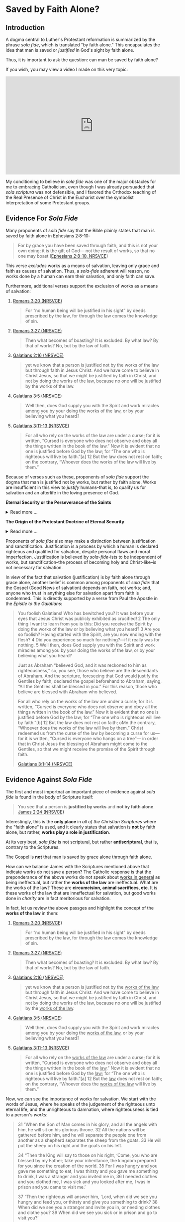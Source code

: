 # -*- coding: utf-8 -*-
# -*- mode: org -*-

#+startup: overview indent


* Saved by Faith Alone?

** Introduction

A dogma central to Luther's Protestant reformation is summarized by the phrase
/sola fide/, which is translated "by faith alone." This encapsulates the idea
that man is saved or /justified/ in God's sight by faith alone.

Thus, it is important to ask the question: can man be saved by faith alone?

If you wish, you may view a video I made on this very topic:
#+html: <iframe width="560" height="315" src="https://www.youtube.com/embed/GBypIA26vTs?si=BejzbpaN9AkIwvbQ" title="YouTube video player" frameborder="0" allow="accelerometer; autoplay; clipboard-write; encrypted-media; gyroscope; picture-in-picture; web-share" referrerpolicy="strict-origin-when-cross-origin" allowfullscreen></iframe>

My conditioning to believe in /sola fide/ was one of the major obstacles for me
to embracing Catholicism, even though I was already persuaded that /sola
scriptura/ was not defensible, and I favored the Orthodox teaching of the Real
Presence of Christ in the Eucharist over the symbolist interpretation of some
Protestant groups.

** Evidence For /Sola Fide/
Many proponents of /sola fide/ say that the Bible plainly states that man is
saved by faith alone in Ephesians 2:8-10:
#+begin_quote
For by grace you have been saved through faith, and this is not your own doing;
it is the gift of God— not the result of works, so that no one may boast
([[https://www.biblegateway.com/passage/?search=Ephesians%202%3A8-10&version=NRSVCE][Ephesians 2:8-10, NRSVCE]])
#+end_quote
This verse /excludes/ works as a means of salvation, leaving only grace and
faith as causes of salvation. Thus, a /sola-fide/ adherent will reason, no works
done by a human can earn their salvation, and only faith can save.

Furthermore, additional verses support the exclusion of works as a means of
salvation:
1. [[https://www.biblegateway.com/passage/?search=Romans%203%3A20&version=NRSVCE][Romans 3:20 (NRSVCE)]]
   #+begin_quote
   For “no human being will be justified in his sight” by
   deeds prescribed by the law, for through the law comes the knowledge of sin.
   #+end_quote
2. [[https://www.biblegateway.com/passage/?search=Romans%203%3A27&version=NRSVCE][Romans 3:27 (NRSVCE)]]
   #+begin_quote
   Then what becomes of boasting? It is excluded. By what law? By that of works?
   No, but by the law of faith.
   #+end_quote
3. [[https://www.biblegateway.com/passage/?search=Galatians%202%3A16&version=NRSVCE][Galatians 2:16 (NRSVCE)]]
   #+begin_quote
   yet we know that a person is justified not by the works of the law but
   through faith in Jesus Christ. And we have come to believe in Christ
   Jesus, so that we might be justified by faith in Christ, and not by doing
   the works of the law, because no one will be justified by the works of the
   law.
   #+end_quote
4. [[https://www.biblegateway.com/passage/?search=Galatians%203%3A5&version=NRSVCE][Galatians 3:5 (NRSVCE)]]
   #+begin_quote
   Well then, does God supply you with the Spirit and work miracles among you by
   your doing the works of the law, or by your believing what you heard?
   #+end_quote
5. [[https://www.biblegateway.com/passage/?search=Galatians%203%3A10%2D13&version=NRSVCE][Galatians 3:11-13 (NRSVCE)]]
   #+begin_quote
   For all who rely on the works of the law are under a curse; for it is
   written, “Cursed is everyone who does not observe and obey all the things
   written in the book of the law.” Now it is evident that no one is justified
   before God by the law; for “The one who is righteous will live by faith.”[a]
   12 But the law does not rest on faith; on the contrary, “Whoever does the
   works of the law will live by them.” 
   #+end_quote

Because of verses such as these, proponents of /sola fide/ support the dogma
that man is justified not by works, but rather by faith alone. Works are
insufficient in this view to /justify/ humans--that is, to qualify us for
salvation and an afterlife in the loving presence of God.

#+begin_info
*Eternal Security or the Perseverance of the Saints*

#+html: <details>
#+html: <summary>Read more ...</summary>
/Sola Fide/ also leads to another dogma called *eternal security* or *the
perseverance of the saints*. Eternal security follows from /sola fide/, for since
one's works cannot contrubte to salvation, they cannot imperil one's
salvation. However, even in the Protestant world, there is poor agreement about
the perseverance of the saints: Calvinists and Baptitsts tend toward the
perseverance of the saints, but numerous Evangelical denominations follow the
Arminian tradition, which teaches that a Christian may lose his or her
salvation. From this, we can deduce that there is no Scripture that 
irrevocably establishes eternal security, or the debate would be laid to rest. 

Furthermore, several passages of Scripture suggest that one can fall
away from salvation. At the very least, these Scriptures should indicate that
eternal security is not such a secure doctrine. Notable Scripture passages
include: 
1. [[https://www.biblegateway.com/passage/?search=Matthew%2013%3A1-23&version=NIV][Matthew 13:1-23 (RSVCE)]]: Here, Jesus gives the Parable of the Sower:
   #+begin_quote
   3 Then he told them many things in parables, saying: “A farmer went out to
   sow his seed. 4 As he was scattering the seed, some fell along the path, and
   the birds came and ate it up. 5 Some fell on rocky places, where it did not
   have much soil. It sprang up quickly, because the soil was shallow. 6 But
   when the sun came up, the plants were scorched, and they withered because
   they had no root. 7 Other seed fell among thorns, which grew up and choked
   the plants. 8 Still other seed fell on good soil, where it produced a crop—a
   hundred, sixty or thirty times what was sown. 9 Whoever has ears, let them
   hear.”
   #+end_quote
   This left his audience, including his disciples puzzled. Later, He explained
   it to His disciples:
   #+begin_quote
   18 “Listen then to what the parable of the sower means: 19 When anyone hears
   the message about the kingdom and does not understand it, the evil one comes
   and snatches away what was sown in their heart. This is the seed sown along
   the path. 20 The seed falling on rocky ground refers to someone who hears the
   word and at once receives it with joy. 21 But since they have no root, they
   last only a short time. When trouble or persecution comes because of the
   word, they quickly fall away. 22 The seed falling among the thorns refers to
   someone who hears the word, but the worries of this life and the
   deceitfulness of wealth choke the word, making it unfruitful. 23 But the seed
   falling on good soil refers to someone who hears the word and understands
   it. This is the one who produces a crop, yielding a hundred, sixty or thirty
   times what was sown.” 
   #+end_quote

   For clarity, we pair each class of seed with the type of human heart:
   1. Seed along the path illustrates people who do not grasp the
      message about the kingdom of God.
      
      /Parable text/:
      #+begin_quote
      4 As he was scattering the seed, some fell along the path, and
      the birds came and ate it up.
      #+end_quote
      /Explanation/:
      #+begin_quote
      19 When anyone hears the message about the kingdom and does not understand
      it, the evil one comes and snatches away what was sown in their
      heart. This is the seed sown along the path.
      #+end_quote
   2. Seed in rocky places illustrates people who receive the message, but do
      not persevere in it.
      
      /Parable text/:
      #+begin_quote
      5 Some fell on rocky places, where it did not have much soil. It sprang up
      quickly, because the soil was shallow. 6 But when the sun came up, the
      plants were scorched, and they withered because they had no root. 
      #+end_quote
      /Explanation/:
      #+begin_quote
      20 The seed falling on rocky ground refers to someone who hears the word
      and at once receives it with joy. 21 But since they have no root, they
      last only a short time. When trouble or persecution comes because of the
      word, they quickly fall away. 
      #+end_quote
      This raises some interesting questions:
      1. In the parable, "It sprang up quickly" is "someone who hears the word."
         Did the person experience the life of Christ and then fall away? The
         defender of eternal security would say they never were a believer in
         the first place, but is that a sound interpretation? The defensor of
         eternal security will say that it is sound, because it supports the
         desired narrative and fits in with the interpretive lens of eternal
         security. However, it appears that in contrast to the individual who
         simply did not understand the message, this person actually did, and
         this person bore evidence of the new life in Christ; and that this
         person failed to persevere.
      2. What does "fall away" mean? The eternal security ally would say that
         such a person only looked like a genuine beleiver, but really wasn't in
         the first place. But, how can one "fall away" if they were not first
         connected to Christ in the first place?
      The seed on rocky ground seems to represent individuals who fall away from
      their salvation due to external pressures (trouble or persecution). For
      simplicity, we may call this the /weak Christian/, since he cannot endure
      the trouble or persecution.
   3. Seed falling among thorns is paired with individuals who fail to persevere
      due to a temporal, worldly perspective obscuring their perspective on
      things eternal.
      
      /Parable text/:
      #+begin_quote
      7 Other seed fell among thorns, which grew up and choked the plants.
      #+end_quote
      /Explanation/:
      #+begin_quote
      22 The seed falling among the thorns refers to someone who hears the word,
      but the worries of this life and the deceitfulness of wealth choke the
      word, making it unfruitful.
      #+end_quote
      Like the weak Christian, this, worldly Christian exhibits the new life,
      but fails to persevere. This new life is choked out (it could not be
      choked out if it was not alive in the first place) because this new
      believer is distracted from things eternal by things of the world.
   4. Seed falling on good soil represents fruitful Christians.
      
      /Parable text/:
      #+begin_quote
      8 Still other seed fell on good soil, where it produced a crop—a hundred,
      sixty or thirty times what was sown. 9 Whoever has ears, let them hear.”
      #+end_quote
      /Explanation/:
      #+begin_quote
      23 But the seed falling on good soil refers to someone who hears the word
      and understands it. This is the one who produces a crop, yielding a
      hundred, sixty or thirty times what was sown.”
      #+end_quote
      The defender of eternal security may suggest that since the fruitful
      Christian is described as one who hears and understands the message, the
      weak Christian (group 2) and the worldly Christian (group 3) did not
      understand the message and were not truly Christian in the first
      place. However, since Christ spoke of this seed germinating and groups 2
      and 3 also hearing, they have more in common with the fruitful Christian
      (group 4) than group 1 (those who did not understand). It is more likely
      that groups 2 and 3 really were Christians, and they understood the
      message, but not to the same extent that the Christians of group 4
      did. The fruitful Christians understood that Christ is their very life,
      and they held on to the end; but groups 2 and 3 did not fully grasp this,
      and they were persuaed by difficult external circumstances or a misguided
      heart that to abandon Christ would be better than to endure.

   The defender of eternal security may interpret this to be a warning
   against fruitlessness rather than an indication about the loss of one's
   salvation. Nonetheless, this indicates an individual can fall away from
   Christ.

   The next passage raises the stakes and gives a firm warning against
   fruitlessness, indicating dire consequences for fruitlessness because of a
   failure to abide in Christ.

2. [[https://www.biblegateway.com/passage/?search=John%2015%3A1-8&version=RSVCE][John 15:1-8 (RSVCE)]]:
   #+begin_quote
   15 “I am the true vine, and my Father is the vinedresser. 2 Every branch of
   mine that bears no fruit, he takes away, and every branch that does bear
   fruit he prunes, that it may bear more fruit. 3 You are already made clean by
   the word which I have spoken to you. 4 *Abide in me, and I in you.* As the
   branch cannot bear fruit by itself, unless it abides in the vine, neither can
   you, unless you abide in me. 5 I am the vine, you are the branches. He who
   abides in me, and I in him, he it is that bears much fruit, for apart from me
   you can do nothing. 6 *If a man does not abide in me, he is cast forth as a
   branch and withers; and the branches are gathered, thrown into the fire and
   burned.* 7 If you abide in me, and my words abide in you, ask whatever you
   will, and it shall be done for you. 8 By this my Father is glorified, that
   you bear much fruit, and so prove to be my disciples.
   #+end_quote
   This passage is taken from St. John's narrative of the Last Supper, and
   Jesus' disciples were present. These were His inner circle, the Twelve
   Apostles. Jesus conditions the bearing of fruit with abiding in Him, and He
   commands the Twelve to abide in Him. Several interesting questions arise
   here:
   1. Why would Jesus command the Twelve to abide in Him if it were impossible
      for them to stop abiding in Him?
   2. Why does Christ warn about /not abiding/ in Him if it were impossible to
      stop abiding in Him?
   3. Furthermore, why would Jesus warn about the consequences of not abiding in
      Him if it were impossible to stop abiding in Him?
   4. What are the consequences of failing to abide in Jesus?
      1. What does it mean to wither away?
      2. How can a branch wither if it is not first a healthy part of the vine?
      3. What does it mean for a withered branch to be burned in fire?
   
3. [[https://www.biblegateway.com/passage/?search=Matthew%2024%3A3-13&version=RSVCE][Matthew 24:3-13 (RSVCE)]]
   #+begin_quote
   3 As he sat on the Mount of Olives, the disciples came to him privately,
   saying, “Tell us, when will this be, and what will be the sign of your coming
   and of the close of the age?” 4 And Jesus answered them, “*Take heed that no
   one leads you astray*. 5 For  many will come in my name, saying, ‘I am the
   Christ,’ and they will lead many astray. 6 And you will hear of wars and
   rumors of wars; see that you are not  alarmed; for this must take place, but
   the end is not yet. 7 For nation will rise against nation, and kingdom
   against kingdom, and there will be famines and earthquakes in various places:
   8 all this is but the beginning of the sufferings.
   
   9 “Then they will deliver you up to tribulation, and put you to death; and
   you will be hated by all nations for my name’s sake. 10 And then *many will
   fall away*, and betray one another, and hate one another. 11 And many false
   prophets will arise and lead many astray. 12 And because wickedness is
   multiplied, most men’s love will grow cold. 13 But *he who endures to the end 
   will be saved*. 
   #+end_quote

   Some key questions arise here:
   1. Why would Jesus have warned His disciples of being led astray if that were
      not possible?
   2. Why would Christ have been warning about _falling away_ if that were not
      possible?
   3. What does /falling away/ mean? How can one /fall away/ if they were never
      joined to Christ in the first place?
   4. Does verse 13 inicate that it is possible to fail to endure to the end?
      This _does not_ say /he who is saved endures to the end/ (i.e., that
      salvation determines endurace as in the Calvinist or Baptist
      undrstanding), but rather that /endurace merits salvation/.
4. [[https://www.biblegateway.com/passage/?search=Romans%205%3A9-10&version=ESV][Romans 5:9-10 (ESV)]]. I've chosen a Protestant translation here, so that we
   can avoid any potential Catholic translation bias. It reads:
   #+begin_quote
   9 Since, therefore, we have now been justified by his blood, much more shall
   we be saved by him from the wrath of God. 10 For if while we were enemies we
   were reconciled to God by the death of his Son, much more, now that we are
   reconciled, shall we be saved by his life.
   #+end_quote
   This provides some really interesting material. The Catholic and Protestant
   can agree that that we are justified by Christ's blood, and that we are
   reconciled by the death of God's son. Now, the defender of eternal security
   and some Protestants will disagree. One will say that salvation is complete
   at this point, but this text raises some problems: after reconciliation by
   Christ's death, the passage indicates that there is still a /further/ or
   /subsequent/ or /more complete/ salvation that is wrought by the life of
   Christ.

   In the view of /sola fide/ and eternal security, this passage is very
   difficult to interpret. What additional salvation is required apart from that
   brought by the blood of Christ? According to this view, Christ's death
   completes human salvation, and there is nothing that can be added to
   this. But, why, then, does this passage suggest that Christ's life saves us
   /after/ reconcilliation with Christ by His death?

   This is resolved in the Catholic view. Indeed, Christ's death (blood) has
   reconciled us to God. Yet, we have free will and the capacity to turn away
   from God before death. In order to persevere to the end of our lives, we need
   supernatural help from God: this is sanctifying grace (the life of Christ),
   which is given to us in the Sacraments. Partaking of the Sacraments with a
   proper disposition (not in a state of willful and mortal sin) gives us
   the power to live the Christian life, as well as the restoration to that life
   if we should forsake it through mortal sin. When we approach the Sacraments
   with the proper disposition--indeed, one of repentance from sin and
   cooperation with His grace, not in pride and rebellion--we are transformed
   and drawn near to God. Our will and cooperation with His grace builds us up
   and brings us toward Him, breaking the power of sin in our lives and
   conforming ourselves to the likeness of Christ. This is how the life of Christ
   saves us, building on the reconcilliation we have with God through His death.

5. [[https://www.biblegateway.com/passage/?search=Hebrews%206%3A4-7&version=RSVCE][Hebrews 6:4-7 (RSVCE)]]. The writer describes individuals who have truly tasted
  the heavenly gift and partaken of the Holy Spirit, and then fall away.
  #+begin_quote
  4 For it is impossible to restore again to repentance those _who have once
  been enlightened_, who _have tasted the heavenly gift_, and *have become
  partakers of the Holy Spirit*, 5 and have _tasted the goodness of the word of
  God and the powers of the age to come_, 6 if they then commit apostasy, since
  they crucify the Son of God on their own account and hold him up to
  contempt. 7 For land which has drunk the rain that often falls upon it, and
  brings forth vegetation useful to those for whose sake it is cultivated,
  receives a blessing from God. 
  #+end_quote
  This is a very interesting and powerful verse, for it speaks of those cannot
  be _restored_ *after* having become _partakers of the Holy Spirit_, having
  _tasted of the goodness of God_ and having come to _know the powers of the
  age to come_.

  Proponents of eternal security would attempt to argue that these individuals
  only /appeared/ to be saved, but it was the case that they were never saved
  in the first place. Some have even suggested to me in dialog that these
  people were not enlightened by the Holy Spirit, despite the fact that the
  text says they were enlightened and partakers of the Holy Spirit before
  needing an (impossible) restoration. It would be pointless to talk of
  /restoration/ if the person had not initially been in a state of grace.

  Some have responded to this verse by saying that it's complex, unclear, and can be
  interpreted in many ways. This response is not adequate, because it does not
  suggest an interpretation that supports eternal security, but only attempts
  to obscure a verse that reads in a simple way to cast *significant doubt*
  upon eternal security.
   
6. [[https://www.biblegateway.com/passage/?search=2%20Peter%201%3A10-11&version=RSVCE][1 Peter 1:10-11 (RSVCE)]]. Peter suggests that it is possible to fall away.
   
7. [[https://www.biblegateway.com/passage/?search=Galatians%205%3A4&version=NIV][Galatians 5:4 (RSVCE)]]. St. Paul says individuals may fall away from grace. It
   is impossible to fall from grace if one were not first /in grace/.
8. Philippians 3:7-14 (RSVCE). St. Paul speaks of _not already having attained_
   his goal, and not already having become perfected. He wanrs us to keep
   striving, like he does, to attain the _resurrection from the dead_:
   #+begin_quote
   7 But whatever gain I had, I counted as loss for the sake of Christ. 8 Indeed
   I count everything as loss because of the surpassing worth of knowing Christ
   Jesus my Lord. For his sake I have suffered the loss of all things, and count
   them as refuse, in order that I may gain Christ 9 and be found in him, not
   having a righteousness of my own, based on law, but that which is through
   faith in Christ, the righteousness from God that depends on faith; 10 that I
   may know him and the power of his resurrection, and may share his sufferings,
   becoming like him in his death, 11 that if possible I may attain the
   resurrection from the dead. 

   12 Not that I have already obtained this or am already perfect; but I press on
   to make it my own, because Christ Jesus has made me his own. 13 Brethren, I
   do not consider that I have made it my own; but one thing I do, forgetting what
   lies behind and straining forward to what lies ahead, 14 I press on toward the
   goal for the prize of the upward call of God in Christ Jesus. 15 Let those of us
   who are mature be thus minded; and if in anything you are otherwise minded, God
   will reveal that also to you. 
   #+end_quote
9. [[https://www.biblegateway.com/passage/?search=1%20John%205%3A16-17&version=RSVCE][1 John 5:16-17 (RSVCE)]]. In verses 16-17, St. John speaks of mortal sin: "16 If any one sees
   his brother committing what is not a mortal sin, he will ask, and God will
   give him life for those whose sin is not mortal. There is sin which is
   mortal; I do not say that one is to pray for that. 17 All wrongdoing is sin,
   but there is sin which is not mortal." Protestant Bible translations tend to
   render "mortal" as "sin leading to death". The important question is, what
   does /mortal/ mean? It is helpful to notice that the context of this verse is
   in a discussion where St. John equates eternal life with a relationship with
   the Son of God (see [[https://www.biblegateway.com/passage/?search=1%20John%205%3A11-13&version=RSVCE][11-13]]): to possess the Son of God is to have eternal life
   (see also [[https://www.biblegateway.com/passage/?search=John%2017%3A1-3&version=RSVCE][John 17:1-3]], where eternal life is equated with *knowing Jesus and
   the Father Who sent Him*). What, then, is death? It the opposite of being in
   relationship with and posessing the Son of God and having eternal life: it is
   separation from the Son of God, and being bereft of eternal life. Thus,
   commiting mortal sin is the tearing away of oneself from union with God, and
   thus the loss of eternal life.

   Thus, it is _not_ that life is given to us in an eternal (timeless) and
   irrevocable manner; rather, eternity is a quality of the life that is given
   to us, and this life is none other than Jesus. We still have the opportunity
   to fail to abide in that life, and by our mortal sin to reject this life,
   which is eternal. In other words, /eternal/ does not describe the way in
   which the life is given; rather, it describes the life itself, which is
   Jesus, Who is eternal. Nowhere in the Scriptures nor the tradition which gave
   us the Scripture does it say that our relationship with Christ is unbreakable
   by our own high-handed disobedience. Rather, we are left with a significant
   corpus of Scripture and tradition that indicates that our relationship with
   Christ can be lost through mortal sin or apostasy.

Catholic Answers has an excellent article: [[https://www.catholic.com/tract/mortal-sin#][What the Early Church Believed:
Mortal Sin]]. This provides important context, because in the case of the Didache,
these authors wrote the Scriptures (in the case of the Didache), or played
important roles in the establishing of the Canon of Scripture identified in the
late 4th Century.

Additional Scriptures that proponents of eternal security use as "proof texts"
for this dogma include:
1. [[https://www.biblegateway.com/passage/?search=John%2010%3A27-30&version=RSVCE][John 10:27-30 (RSVCE)]]. "27 My sheep hear my voice, and I know them, and they
   follow me; 28 and I give them eternal life, and they shall never perish, and
   no one shall snatch them out of my hand. 29 My Father, who has given them to
   me, is greater than all, and no one is able to snatch them out of the
   Father’s hand." Proponents of eternal security may argue that if one could
   lose his salvation, then that life is not eternal. Or, they may point to the
   statement that no one may be snatched from the saving hand of Christ or God
   the Father.
   
   While this passage clearly teaches that a person's salvation cannot be
   disrupted by a third party, it _does not_ clearly refute the idea that a
   person could walk away from their own salvation, that is to willingly crawl
   out of the saving hand of God. This possibility is left open.

   Another interpretation is that the eternal life given is in fact not eternal
   if it can be lost. We have already dealt with this point above, where we
   discuss John's own understanding of eternal ife as relationship with Jesus,
   for Jesus Himself is our life. /Eternal life/ does not necessarily mean that
   life is given eternally, but that the life (Jesus) which is given to us is
   eternal. Other Scriptures (discussed above) leave open the possibiltiy of
   severing our relationship with Christ through mortal sin or failing to bear
   fruit.

2. [[https://www.biblegateway.com/passage/?search=Hebrews%2010%3A14&version=RSVCE][Hebrews 10:14 (RSVCE)]]. "14 For by a single offering he has perfected for all
   time those who are sanctified."

   Proponents of eternal security suggest that this past-tense language of
   having perfected believing Christians once and for all, so that salvation is
   a "one and done" deal. Yet, when read in context, this passage is not about
   eternal security. Hebrews 10 compares the sacrifice of Christ to the animal
   sacrifices of the old covenant. The animal sacrifices had to be repeated on a
   yearly basis, and it could not actually absolve sins; Christ's sacrifice
   occured only once, and it is done and efficacious for saving Christians.

   Furthermore, St. Paul speaks of /not being perfected yet/ in Philippians 3:
   #+begin_quote
   8 Indeed I count everything as loss because of the surpassing worth of
   knowing Christ Jesus my Lord. For his sake I have suffered the loss of all
   things, and count them as refuse, in order that I may gain Christ 9 and be
   found in him, not having a righteousness of my own, based on law, but that
   which is through faith in Christ, the righteousness from God that depends on
   faith; 10 that I may know him and the power of his resurrection, and may
   share his sufferings, becoming like him in his death, 11 that /if possible I
   may attain the resurrection from the dead/.

   12 _Not that I have already obtained this or am already perfect_; but I press
   on to make it my own, because Christ Jesus has made me his own. 13
   Brethren, I do not consider that I have made it my own; but one thing I do,
   forgetting what lies behind and straining forward to what lies ahead, 14 I
   press on toward the goal for the prize of the upward call of God in Christ Jesus. 
   #+end_quote
   
In summary, the challenges to eternal security are great. While some passages
even suggest that salvation can be lost, no passage decisively says that a
Christian cannot reject his salvation. Based on the lack of evidence for eternal
security, it seems very difficult to defend the concept.

At this point, as so many doctrinal discussions do, it comes down to
interpretations. The Baptist/Calvinist interpretation is for eternal security;
the Arminian interpretation is against eternal security. Under the dogma of
/sola scriptura/, there is no resolution here, or it would have been resolved
hundreds of years ago. Fortunately, Christ did not leave us with /sola
scriptura/ and only the Scriptures to detetermine our doctrine infallibly; He
gave us a Church, and instructed us to hand down the faith through Her teaching
([[https://www.biblegateway.com/passage/?search=Matthew%2028%3A16-20&version=RSVCE][Matthew 28:16-20]]). This was the very Church that raised up disciples and martyrs, endured
persecution, and after hundreds of years, identified the Scriptures as those
writings which could be read in the liturgy. The Church has the testimony of the
authors of scripture, as well as the testimony of those Christians to whom the
Scriptures were written. Eternal security was not part of Christian teaching
historically and only emerged within the context of the Protestant Reformation
with the likes of John Calvin.

#+html: </details>
#+end_info


#+begin_info
*The Origin of the Protestant Doctrine of Eternal Security*

#+html: <details>
#+html: <summary>Read more ...</summary>
The dogma of *eternal security*—the belief that a person who is truly saved
cannot lose their salvation—did not exist as a formalized doctrine in the
earliest centuries of Christianity. It developed over time, with its clearest
articulation emerging during the *Protestant Reformation*, particularly in
*Calvinist theology* in the 16th century.

_Historical Development_:

/Early Christianity (1st–5th centuries)/:
- Early Church Fathers (e.g., Ignatius of Antioch, Origen, Tertullian,
  Augustine) generally believed that salvation could be lost through serious sin
  or apostasy.
- The Christian life was seen as a process requiring perseverance; passages like
  Hebrews 6:4–6 and Matthew 24:13 were interpreted to mean believers must remain
  faithful to the end.
/Medieval Period (5th–15th centuries)/:
- The Western Church (later Roman Catholic) maintained that *grace can be
  lost* through mortal sin, but restored through repentance and the sacraments
  (especially confession).
- No concept resembling "once saved, always saved" was part of official doctrine.

/Protestant Reformation (16th century)/:
- *Martin Luther* taught justification by faith alone, but did not emphasize
  eternal security in the Calvinist sense.
- *John Calvin* developed the doctrine of the *perseverance of the saints*—-a core
  part of his theology (TULIP). He taught that those whom God elects will
  inevitably persevere in faith and cannot fall away.
  - This is the clearest root of the modern doctrine of *eternal security*.
- *Other Reformers* (like the Anabaptists and later Arminians) rejected this and
  emphasized the possibility of falling from grace. 

/Post-Reformation and Evangelical Movements/:
- *Arminianism* (developed by Jacobus Arminius, early 17th century) opposed
  Calvinism and taught that believers could lose their salvation.
- In the 18th–19th centuries, some evangelical groups (especially Baptists and
  later dispensationalists) promoted *eternal security* as a central tenet. 
- The *"once saved, always saved"* slogan is especially common in modern
  evangelical and fundamentalist circles, particularly among Southern Baptists.

/Summary/:
- The *formal doctrine* of eternal security *arose during the Reformation* (16th
  century) and is especially associated with *John Calvin*.
- It was not held by the early Church or the medieval Church.
- It remains a *point of disagreement* between different Christian traditions
  (e.g., Calvinism vs. Arminianism, Protestantism vs. Catholicism/Orthodoxy). 
#+html: </details>
#+end_info

Proponents of /sola fide/ also may make a distinction between justification and
sanctification. Justification is a process by which a human is declared
righteous and qualified for salvation, despite personal flaws and moral
imperfection. Justification is believed by /sola-fide/-ists to be independent of
works, but sanctification--the process of becoming holy and Christ-like--is not
necessary for salvation.

In view of the fact that salvation (justification) is by faith alone through
grace alone, another belief is common among proponents of /sola fide/: that the
Gospel (Good News of salvation) depends on faith, not works; and, anyone who
trust in anything else for salvation apart from faith is condemned. This is
directly supported by a verse from Paul the Apostle in the /Epistle to the
Galatians/:
#+begin_quote
You foolish Galatians! Who has bewitched you? It was before your eyes that Jesus
Christ was publicly exhibited as crucified! 2 The only thing I want to learn
from you is this: Did you receive the Spirit by doing the works of the law or by
believing what you heard? 3 Are you so foolish? Having started with the Spirit,
are you now ending with the flesh? 4 Did you experience so much for nothing?—if
it really was for nothing. 5 Well then, does God supply you with the Spirit
and work miracles among you by your doing the works of the law, or by your
believing what you heard? 

Just as Abraham “believed God, and it was reckoned to him as righteousness,” 
so, you see, those who believe are the descendants of Abraham. And the
scripture, foreseeing that God would justify the Gentiles by faith, declared the
gospel beforehand to Abraham, saying, “All the Gentiles shall be blessed in
you.” For this reason, those who believe are blessed with Abraham who
believed. 

For all who rely on the works of the law are under a curse; for it is
written, “Cursed is everyone who does not observe and obey all the things
written in the book of the law.” Now it is evident that no one is justified
before God by the law; for “The one who is righteous will live by faith.”[b] 12
But the law does not rest on faith; oMn the contrary, “Whoever does the works of
the law will live by them.” Christ redeemed us from the curse of the law
by becoming a curse for us—for it is written, “Cursed is everyone who hangs on a
tree”— in order that in Christ Jesus the blessing of Abraham might come to
the Gentiles, so that we might receive the promise of the Spirit through faith.

[[https://www.biblegateway.com/passage/?search=Galatians%203%3A1-14&version=NRSVCE][Galatians 3:1-14 (NRSVCE)]]
#+end_quote


** Evidence Against /Sola Fide/
The first and most importnat an important piece of evidence against /sola fide/
is found in the body of Scripture itself:
#+begin_quote
You see that a person is *justified by works* and *not by faith alone*. [[https://www.biblegateway.com/passage/?search=James%202%3A24&version=NRSVCE][James 2:24
(NRSVCE)]]
#+end_quote
Interestingly, this is the *only place* in /all of the Christian Scriptures/ where
the "faith alone" is used, and it clearly states that salvation is *not* by
faith alone, but rather, *works play a role in justification*.

At its very best, /sola fide/ is not scriptural, but rather *antiscriptural*,
that is, contrary to the Scriptures.

The Gospel is *not* that man is saved by grace alone through faith alone.

How can we balance James with the Scriptures mentioned above that indicate works
do not save a person? The Catholic response is that the preponderance of the
above works do not speak about _works in general_ as being ineffectual, but
rather the *works of the law* are ineffectual. What are the works of the law?
These are *circumcision, animal sacrifices, etc*. It is these works of the law
that are inneffectual for salvation, but good works done in /charity/ are in fact
meritorious for salvation.

In fact, let us review the above passges and highlight the concept of the *works
of the law* in them:
1. [[https://www.biblegateway.com/passage/?search=Romans%203%3A20&version=NRSVCE][Romans 3:20 (NRSVCE)]]
   #+begin_quote
   For “no human being will be justified in his sight” by deeds prescribed by
   the law, for through the law comes the knowledge of sin.
   #+end_quote
2. [[https://www.biblegateway.com/passage/?search=Romans%203%3A27&version=NRSVCE][Romans 3:27 (NRSVCE)]]
   #+begin_quote
   Then what becomes of boasting? It is excluded. By what law? By that of works?
   No, but by the law of faith.
   #+end_quote
3. [[https://www.biblegateway.com/passage/?search=Galatians%202%3A16&version=NRSVCE][Galatians 2:16 (NRSVCE)]]
   #+begin_quote
   yet we know that a person is justified not by the _works of the law_ but
   through faith in Jesus Christ. And we have come to believe in Christ
   Jesus, so that we might be justified by faith in Christ, and not by doing
   the works of the law, because no one will be justified by the _works of the
   law_.
   #+end_quote
4. [[https://www.biblegateway.com/passage/?search=Galatians%203%3A5&version=NRSVCE][Galatians 3:5 (NRSVCE)]]
   #+begin_quote
   Well then, does God supply you with the Spirit and work miracles among you by
   your doing the _works of the law_, or by your believing what you heard?
   #+end_quote
5. [[https://www.biblegateway.com/passage/?search=Galatians%203%3A10%2D13&version=NRSVCE][Galatians 3:11-13 (NRSVCE)]]
   #+begin_quote
   For all who rely on the _works of the law_ are under a curse; for it is
   written, “Cursed is everyone who does not observe and obey all the things
   written in the book of the _law_.” Now it is evident that no one is justified
   before God by the _law_; for “The one who is righteous will live by faith.”[a]
   12 But the _law_ does not rest on faith; on the contrary, “Whoever does the
   _works of the law_ will live by them.” 
   #+end_quote
   
Now, we can see the importance of works for salvation. We start with the words
of Jesus, where he speaks of the judgement of the righteous unto eternal life,
and the unrighteous to damnation, where righteousness is tied to a person's
/works/: 
#+begin_quote
31 “When the Son of Man comes in his glory, and all the angels with him, he will
sit on his glorious throne. 32 All the nations will be gathered before him, and
he will separate the people one from another as a shepherd separates the sheep
from the goats. 33 He will put the sheep on his right and the goats on his left. 

34 “Then the King will say to those on his right, ‘Come, you who are blessed by
my Father; take your inheritance, the kingdom prepared for you since the
creation of the world. 35 For I was hungry and you gave me something to eat, I
was thirsty and you gave me something to drink, I was a stranger and you invited
me in, 36 I needed clothes and you clothed me, I was sick and you looked after
me, I was in prison and you came to visit me.’ 

37 “Then the righteous will answer him, ‘Lord, when did we see you hungry and
feed you, or thirsty and give you something to drink? 38 When did we see you a
stranger and invite you in, or needing clothes and clothe you? 39 When did we
see you sick or in prison and go to visit you?’ 

40 “The King will reply, ‘Truly I tell you, whatever you did for one of the
least of these brothers and sisters of mine, you did for me.’ 

41 “Then he will say to those on his left, ‘Depart from me, you who are cursed,
into the eternal fire prepared for the devil and his angels. 42 For I was hungry
and you gave me nothing to eat, I was thirsty and you gave me nothing to drink,
43 I was a stranger and you did not invite me in, I needed clothes and you did
not clothe me, I was sick and in prison and you did not look after me.’ 

44 “They also will answer, ‘Lord, when did we see you hungry or thirsty or a
stranger or needing clothes or sick or in prison, and did not help you?’

45 “He will reply, ‘Truly I tell you, whatever you did not do for one of the
least of these, you did not do for me.’

46 “Then they will go away to eternal punishment, but the righteous to eternal
life."

(Matthew 15:31-46 NIV)
#+end_quote

St. Paul also indicates that a person must work toward salvation:
#+begin_quote
"12 Therefore, my beloved, as you have always obeyed, not as in my presence only, but now much
more in my absence, work out your own salvation with fear and trembling; 13 for
it is God who works in you both to will and to do for His good pleasure." 
(Philippians 2:12-13 NIV).
#+end_quote

Additionally, John speaks of the judgment of all the dead:
#+begin_quote
11 Then I saw a great white throne and him who was seated on it. The earth and
the heavens fled from his presence, and there was no place for them. 12 And I
saw the dead, great and small, standing before the throne, and books were
opened. Another book was opened, which is the book of life. The dead were judged
according to what they had done as recorded in the books. 13 The sea gave up the
dead that were in it, and death and Hades gave up the dead that were in them,
and each person was judged according to what they had done. 14 Then death and
Hades were thrown into the lake of fire. The lake of fire is the second
death. 15 Anyone whose name was not found written in the book of life was thrown
into the lake of fire. (Revelation 20:11-15, NIV)
#+end_quote

#+begin_info
*Video: Trent Horn and Protestant Responses to James 2*

#+html: <details>
#+html: <summary>See the video ...</summary>

#+html: <iframe width="560" height="315" src="https://www.youtube.com/embed/0LwEgFig00A?si=AtlvJnbWmn6-omVJ" title="YouTube video player" frameborder="0" allow="accelerometer; autoplay; clipboard-write; encrypted-media; gyroscope; picture-in-picture; web-share" referrerpolicy="strict-origin-when-cross-origin" allowfullscreen></iframe>

#+html: </details>
#+end_info
